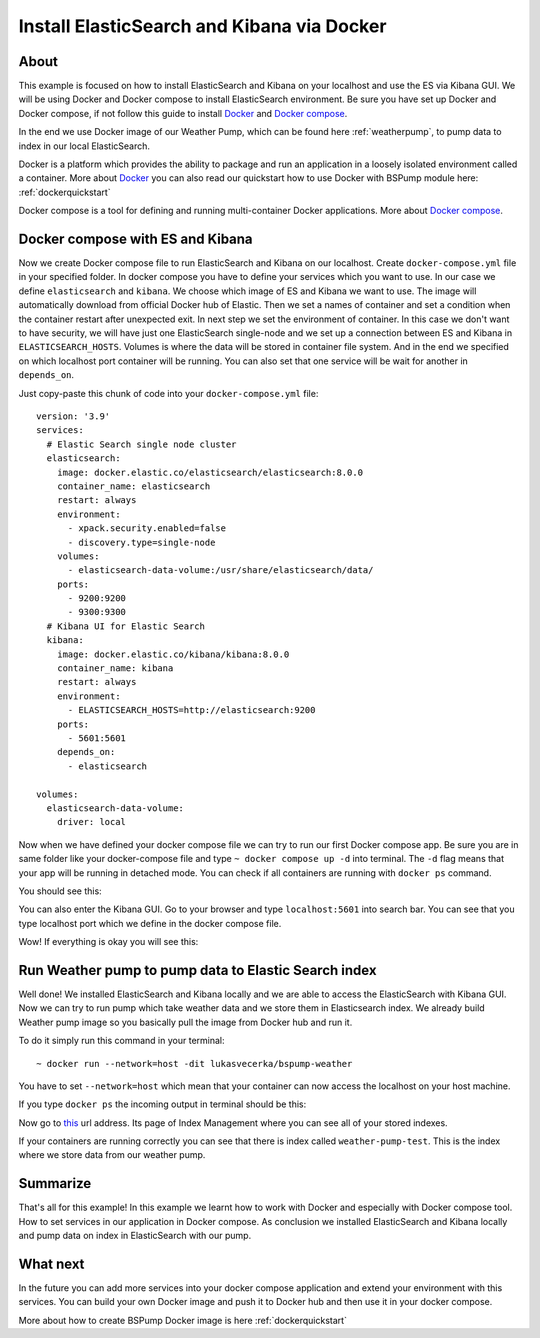 .. _dockercompose:

Install ElasticSearch and Kibana via Docker
===========================================

About
-----
This example is focused on how to install ElasticSearch and Kibana on your localhost and use the ES via Kibana GUI.
We will be using Docker and Docker compose to install ElasticSearch environment. Be sure you have set up Docker and Docker compose,
if not follow this guide to install `Docker <https://docs.docker.com/get-docker/>`_ and `Docker compose <https://docs.docker.com/compose/install/>`_.

In the end we use Docker image of our Weather Pump, which can be found here :ref:`weatherpump`, to pump data to index in our local ElasticSearch.

Docker is a platform which provides the ability to package and run an application in a loosely isolated environment called a container.
More about `Docker <https://docs.docker.com/get-started/overview/>`_ you can also read our quickstart how to use Docker with BSPump module here: :ref:`dockerquickstart`

Docker compose is a tool for defining and running multi-container Docker applications. More about `Docker compose <https://docs.docker.com/compose/>`_.

Docker compose with ES and Kibana
---------------------------------
Now we create Docker compose file to run ElasticSearch and Kibana on our localhost. Create ``docker-compose.yml`` file in your specified folder.
In docker compose you have to define your services which you want to use. In our case we define ``elasticsearch`` and ``kibana``.
We choose which image of ES and Kibana we want to use. The image will automatically download from official Docker hub of Elastic.
Then we set a names of container and set a condition when the container restart after unexpected exit. In next step we set the environment of container.
In this case we don't want to have security, we will have just one ElasticSearch single-node and we set up a connection between ES and Kibana in ``ELASTICSEARCH_HOSTS``.
Volumes is where the data will be stored in container file system. And in the end we specified on which localhost port container will be running.
You can also set that one service will be wait for another in ``depends_on``.

Just copy-paste this chunk of code into your ``docker-compose.yml`` file:
::
    version: '3.9'
    services:
      # Elastic Search single node cluster
      elasticsearch:
        image: docker.elastic.co/elasticsearch/elasticsearch:8.0.0
        container_name: elasticsearch
        restart: always
        environment: 
          - xpack.security.enabled=false
          - discovery.type=single-node
        volumes: 
          - elasticsearch-data-volume:/usr/share/elasticsearch/data/
        ports: 
          - 9200:9200
          - 9300:9300
      # Kibana UI for Elastic Search  
      kibana:
        image: docker.elastic.co/kibana/kibana:8.0.0
        container_name: kibana
        restart: always
        environment: 
          - ELASTICSEARCH_HOSTS=http://elasticsearch:9200
        ports: 
          - 5601:5601
        depends_on: 
          - elasticsearch

    volumes:
      elasticsearch-data-volume:
        driver: local

Now when we have defined your docker compose file we can try to run our first Docker compose app. Be sure you are in same folder like your
docker-compose file and type ``~ docker compose up -d`` into terminal.
The ``-d`` flag means that your app will be running in detached mode. You can check
if all containers are running with ``docker ps`` command.

You should see this:

.. image:: output1.png
    :align: center
    :alt: Terminal Output 1

You can also enter the Kibana GUI. Go to your browser and type ``localhost:5601`` into search bar. You can see that you type localhost port which
we define in the docker compose file.

Wow! If everything is okay you will see this:

.. image:: output2.png
    :width: 800
    :align: center
    :alt: Terminal Output 2

Run Weather pump to pump data to Elastic Search index
-----------------------------------------------------
Well done! We installed ElasticSearch and Kibana locally and we are able to access the ElasticSearch with Kibana GUI.
Now we can try to run pump which take weather data and we store them in Elasticsearch index. We already build Weather pump
image so you basically pull the image from Docker hub and run it.

To do it simply run this command in your terminal:
::
    ~ docker run --network=host -dit lukasvecerka/bspump-weather


You have to set ``--network=host`` which mean that your container can now access the localhost on your host machine.

If you type ``docker ps`` the incoming output in terminal should be this:

.. image:: output3.png
    :align: center
    :alt: Terminal Output 3

Now go to `this <http://localhost:5601/app/management/data/index_management/indices>`_ url address. Its page of Index Management where you can
see all of your stored indexes.

If your containers are running correctly you can see that there is index called ``weather-pump-test``. This is the index where we store data from
our weather pump.

.. image:: output4.png
    :width: 800
    :align: center
    :alt: Terminal Output 4

Summarize
---------
That's all for this example! In this example we learnt how to work with Docker and especially with Docker compose tool. How to set services in
our application in Docker compose. As conclusion we installed ElasticSearch and Kibana locally and pump data on index in ElasticSearch with our pump.

What next
---------
In the future you can add more services into your docker compose application and extend your environment with this services. You can build your
own Docker image and push it to Docker hub and then use it in your docker compose.

More about how to create BSPump Docker image is here :ref:`dockerquickstart`